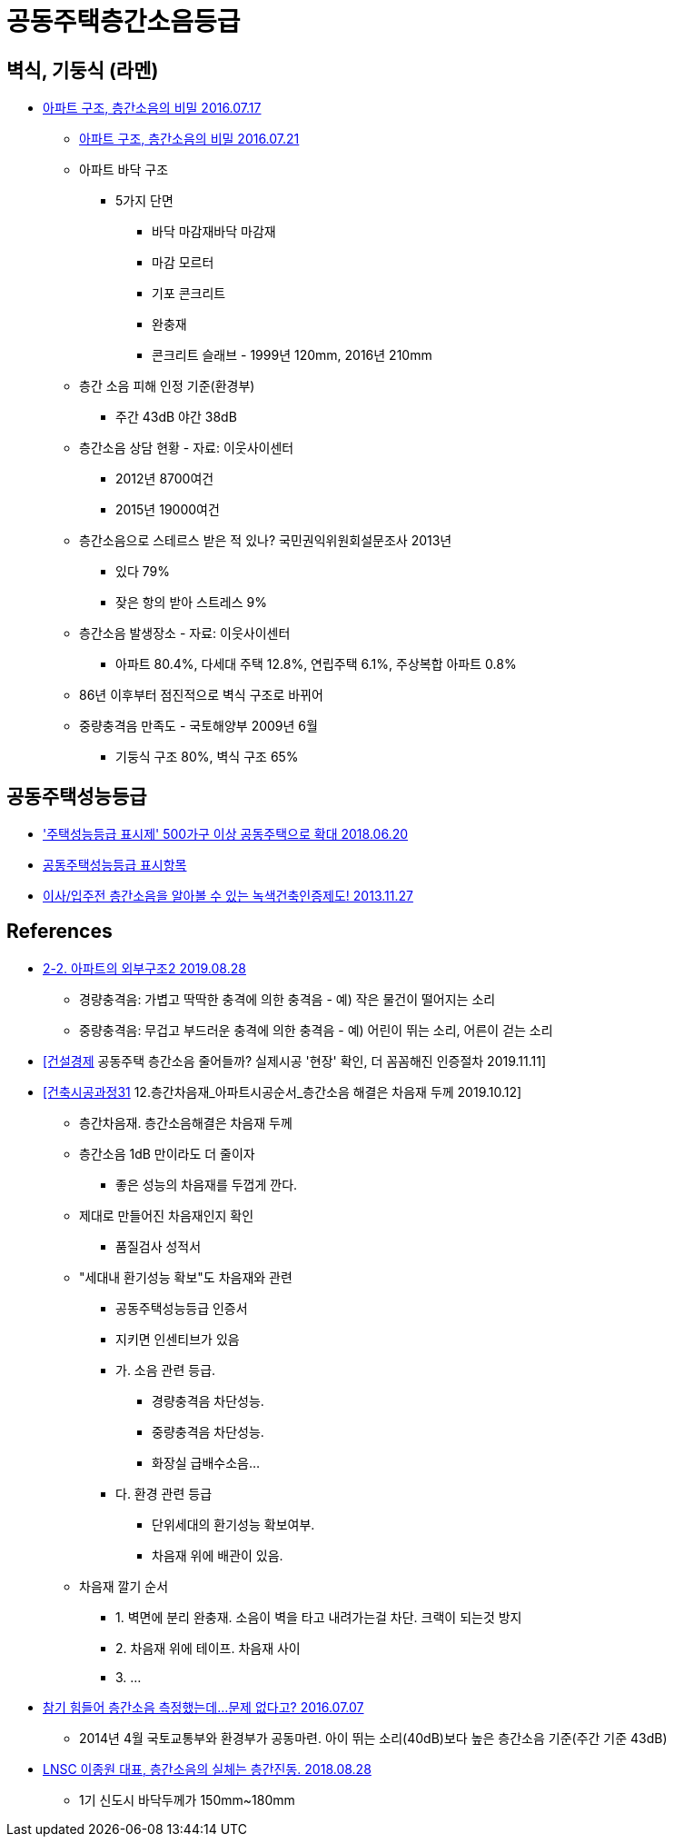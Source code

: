 = 공동주택층간소음등급


== 벽식, 기둥식 (라멘)
* https://www.youtube.com/watch?v=Q3MUBHNOZCY[아파트 구조, 층간소음의 비밀 2016.07.17]
** http://news.kbs.co.kr/news/view.do?ncd=3316059[아파트 구조, 층간소음의 비밀 2016.07.21]
** 아파트 바닥 구조
*** 5가지 단면
**** 바닥 마감재바닥 마감재
**** 마감 모르터
**** 기포 콘크리트
**** 완충재
**** 콘크리트 슬래브 - 1999년 120mm, 2016년 210mm
** 층간 소음 피해 인정 기준(환경부)
*** 주간 43dB 야간 38dB
** 층간소음 상담 현황 - 자료: 이웃사이센터
*** 2012년 8700여건
*** 2015년 19000여건
** 층간소음으로 스테르스 받은 적 있나? 국민권익위원회설문조사 2013년
*** 있다 79%
*** 잦은 항의 받아 스트레스 9%
** 층간소음 발생장소 - 자료: 이웃사이센터
*** 아파트 80.4%, 다세대 주택 12.8%, 연립주택 6.1%, 주상복합 아파트 0.8%
** 86년 이후부터 점진적으로 벽식 구조로 바뀌어
** 중량충격음 만족도 - 국토해양부 2009년 6월
*** 기둥식 구조 80%, 벽식 구조 65%

== 공동주택성능등급
* https://www.yna.co.kr/view/AKR20180620098100003['주택성능등급 표시제' 500가구 이상 공동주택으로 확대 2018.06.20]
* http://www.kisee.re.kr/rain/sub03_01_06_11.php[공동주택성능등급 표시항목]
* https://financialfreedom.kr/436-2/[이사/입주전 층간소음을 알아볼 수 있는 녹색건축인증제도! 2013.11.27]

== References
* https://gguripark.tistory.com/10[2-2. 아파트의 외부구조2 2019.08.28]
** 경량충격음: 가볍고 딱딱한 충격에 의한 충격음 - 예) 작은 물건이 떨어지는 소리
** 중량충격음: 무겁고 부드러운 충격에 의한 충격음 - 예) 어린이 뛰는 소리, 어른이 걷는 소리

* https://www.youtube.com/watch?v=06e6IGgDC-4[[건설경제] 공동주택 층간소음 줄어들까? 실제시공 '현장' 확인, 더 꼼꼼해진 인증절차 2019.11.11]

* https://www.youtube.com/watch?v=ccVUg4P_al4[[건축시공과정31] 12.층간차음재_아파트시공순서_층간소음 해결은 차음재 두께 2019.10.12]
** 층간차음재. 층간소음해결은 차음재 두께
** 층간소음 1dB 만이라도 더 줄이자
*** 좋은 성능의 차음재를 두껍게 깐다.
** 제대로 만들어진 차음재인지 확인
*** 품질검사 성적서
** "세대내 환기성능 확보"도 차음재와 관련
*** 공동주택성능등급 인증서
*** 지키면 인센티브가 있음
*** 가. 소음 관련 등급.
**** 경량충격음 차단성능.
**** 중량충격음 차단성능.
**** 화장실 급배수소음...
*** 다. 환경 관련 등급
**** 단위세대의 환기성능 확보여부.
**** 차음재 위에 배관이 있음.
** 차음재 깔기 순서
*** 1. 벽면에 분리 완충재. 소음이 벽을 타고 내려가는걸 차단. 크랙이 되는것 방지
*** 2. 차음재 위에 테이프. 차음재 사이
*** 3. ...

* https://news.kbs.co.kr/news/view.do?ncd=3307762[참기 힘들어 층간소음 측정했는데…문제 없다고? 2016.07.07]
** 2014년 4월 국토교통부와 환경부가 공동마련. 아이 뛰는 소리(40dB)보다 높은 층간소음 기준(주간 기준 43dB)

* https://news.joins.com/article/22922023[LNSC 이종원 대표, 층간소음의 실체는 층간진동. 2018.08.28]
** 1기 신도시 바닥두께가 150mm~180mm

